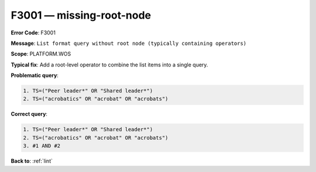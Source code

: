 .. _F3001:

F3001 — missing-root-node
=========================

**Error Code**: F3001

**Message**: ``List format query without root node (typically containing operators)``

**Scope**: PLATFORM.WOS

**Typical fix**: Add a root-level operator to combine the list items into a single query.

**Problematic query**:

.. code-block:: text

    1. TS=("Peer leader*" OR "Shared leader*")
    2. TS=("acrobatics" OR "acrobat" OR "acrobats")

**Correct query**:

.. code-block:: text

    1. TS=("Peer leader*" OR "Shared leader*")
    2. TS=("acrobatics" OR "acrobat" OR "acrobats")
    3. #1 AND #2

**Back to**: :ref:`lint`
